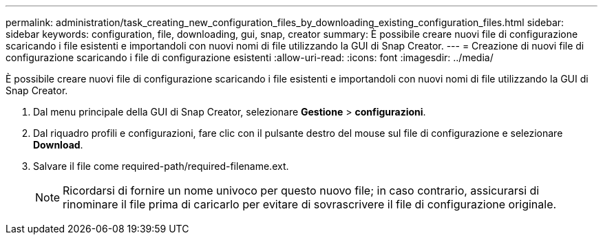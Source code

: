 ---
permalink: administration/task_creating_new_configuration_files_by_downloading_existing_configuration_files.html 
sidebar: sidebar 
keywords: configuration, file, downloading, gui, snap, creator 
summary: È possibile creare nuovi file di configurazione scaricando i file esistenti e importandoli con nuovi nomi di file utilizzando la GUI di Snap Creator. 
---
= Creazione di nuovi file di configurazione scaricando i file di configurazione esistenti
:allow-uri-read: 
:icons: font
:imagesdir: ../media/


[role="lead"]
È possibile creare nuovi file di configurazione scaricando i file esistenti e importandoli con nuovi nomi di file utilizzando la GUI di Snap Creator.

. Dal menu principale della GUI di Snap Creator, selezionare *Gestione* > *configurazioni*.
. Dal riquadro profili e configurazioni, fare clic con il pulsante destro del mouse sul file di configurazione e selezionare *Download*.
. Salvare il file come required-path/required-filename.ext.
+

NOTE: Ricordarsi di fornire un nome univoco per questo nuovo file; in caso contrario, assicurarsi di rinominare il file prima di caricarlo per evitare di sovrascrivere il file di configurazione originale.


